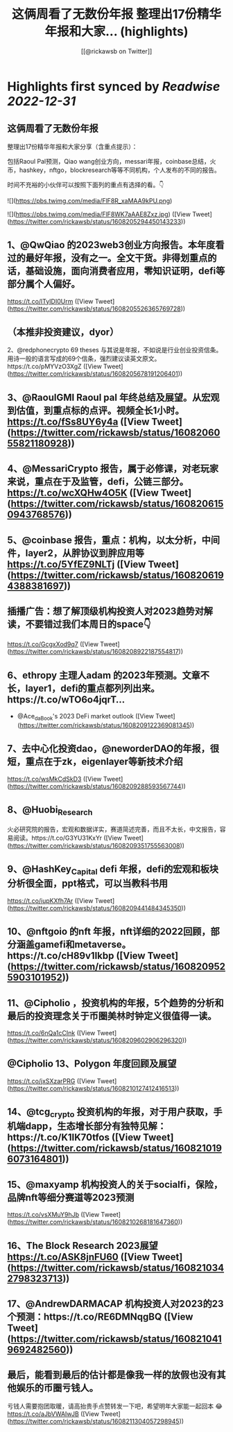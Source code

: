 :PROPERTIES:
:title: 这俩周看了无数份年报 整理出17份精华年报和大家... (highlights)
:author: [[@rickawsb on Twitter]]
:full-title: "这俩周看了无数份年报 整理出17份精华年报和大家..."
:category: #tweets
:url: https://twitter.com/rickawsb/status/1608205294450143233
:END:

* Highlights first synced by [[Readwise]] [[2022-12-31]]
** 这俩周看了无数份年报
整理出17份精华年报和大家分享（含重点提示）：

包括Raoul Pal预测，Qiao wang创业方向，messari年报，coinbase总结，火币，hashkey，nftgo，blockresearch等等不同机构，个人发布的不同的报告。

时间不充裕的小伙伴可以按照下面列的重点有选择的看。👇 

![](https://pbs.twimg.com/media/FlF8R_xaMAA9kPU.png) 

![](https://pbs.twimg.com/media/FlF8WK7aAAE8Zxz.jpg) ([View Tweet](https://twitter.com/rickawsb/status/1608205294450143233))
** 1、@QwQiao 的2023web3创业方向报告。本年度看过的最好年报，没有之一。全文干货。非得划重点的话，基础设施，面向消费者应用，零知识证明，defi等部分属个人偏好。
https://t.co/lTyIDI0Urm ([View Tweet](https://twitter.com/rickawsb/status/1608205526365769728))
** （本推非投资建议，dyor）
2、@redphonecrypto  69 theses 与其说是年报，不如说是行业创业投资信条。用诗一般的语言写成的69个信条，强烈建议读英文原文。https://t.co/pMYVzO3XgZ ([View Tweet](https://twitter.com/rickawsb/status/1608205678191206401))
** 3、@RaoulGMI Raoul pal 年终总结及展望。从宏观到估值，到重点标的点评。视频全长1小时。 https://t.co/fSs8UY6y4a ([View Tweet](https://twitter.com/rickawsb/status/1608206055821180928))
** 4、@MessariCrypto 报告，属于必修课，对老玩家来说，重点在于及监管，defi，公链三部分。 https://t.co/wcXQHw4O5K ([View Tweet](https://twitter.com/rickawsb/status/1608206150943768576))
** 5、@coinbase 报告，重点：机构，以太分析，中间件，layer2，从胖协议到胖应用等 https://t.co/5YfEZ9NLTj ([View Tweet](https://twitter.com/rickawsb/status/1608206194388381697))
** 插播广告：想了解顶级机构投资人对2023趋势对解读，不要错过我们本周日的space👇
https://t.co/GcgxXod9q7 ([View Tweet](https://twitter.com/rickawsb/status/1608208922187554817))
** 6、ethropy 主理人adam 的2023年预测。文章不长，layer1，defi的重点都列列出来。https://t.co/wTO6o4jqrT…
- @Ace_da_Book's 2023 DeFi market outlook ([View Tweet](https://twitter.com/rickawsb/status/1608209122369081345))
** 7、去中心化投资dao，@neworderDAO的年报，很短，重点在于zk，eigenlayer等新技术介绍
https://t.co/wsMkCdSkD3 ([View Tweet](https://twitter.com/rickawsb/status/1608209288593567744))
** 8、@Huobi_Research
 火必研究院的报告，宏观和数据详实，赛道简述完善，而且不太长，中文报告，容易阅读。https://t.co/G3YU31KxYr ([View Tweet](https://twitter.com/rickawsb/status/1608209351755563008))
** 9、@HashKey_Capital defi 年报，defi的宏观和板块分析很全面，ppt格式，可以当教科书用
https://t.co/iupKXfh7Ar ([View Tweet](https://twitter.com/rickawsb/status/1608209441484345350))
** 10、@nftgoio 的nft 年报，nft详细的2022回顾，部分涵盖gamefi和metaverse。https://t.co/cH89v1Ikbp ([View Tweet](https://twitter.com/rickawsb/status/1608209525903101952))
** 11、@Cipholio ，投资机构的年报，5个趋势的分析和最后的投资理念关于币圈美林时钟定义很值得一读。
https://t.co/6nQa1cCInk ([View Tweet](https://twitter.com/rickawsb/status/1608209602906296320))
** @Cipholio 13、Polygon 年度回顾及展望
https://t.co/jxSXzarPRG ([View Tweet](https://twitter.com/rickawsb/status/1608210127412416513))
** 14、@tcg_crypto 投资机构的年报，对于用户获取，手机端dapp，生态增长部分有独特见解：https://t.co/K1IK70tfos ([View Tweet](https://twitter.com/rickawsb/status/1608210196073164801))
** 15、@maxyamp 机构投资人的关于socialfi，保险，品牌nft等细分赛道等2023预测
https://t.co/vsXMuY9hJb ([View Tweet](https://twitter.com/rickawsb/status/1608210268181647360))
** 16、The Block Research 2023展望 https://t.co/ASK8jnFU60 ([View Tweet](https://twitter.com/rickawsb/status/1608210342798323713))
** 17、@AndrewDARMACAP 机构投资人对2023的23个预测：https://t.co/RE6DMNqgBQ ([View Tweet](https://twitter.com/rickawsb/status/1608210419692482560))
** 最后，能看到最后的估计都是像我一样的放假也没有其他娱乐的币圈亏钱人。
亏钱人需要抱团取暖，请高抬贵手点赞转发一下吧，希望明年大家能一起回本 😂
https://t.co/aJbVWAIwJB ([View Tweet](https://twitter.com/rickawsb/status/1608211304057298945))